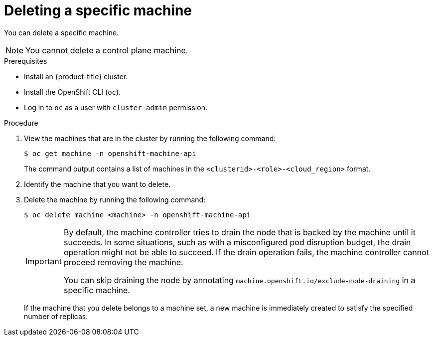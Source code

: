 // Module included in the following assemblies:
//
// * machine_management/delete-machine.adoc
// * windows_containers/removing-windows-nodes.adoc

:_content-type: PROCEDURE
[id="machine-delete_{context}"]
= Deleting a specific machine

You can delete a specific machine.

[NOTE]
====
You cannot delete a control plane machine.
====

.Prerequisites

* Install an {product-title} cluster.
* Install the OpenShift CLI (`oc`).
* Log in to `oc` as a user with `cluster-admin` permission.

.Procedure

. View the machines that are in the cluster by running the following command:
+
[source,terminal]
----
$ oc get machine -n openshift-machine-api
----
+
The command output contains a list of machines in the `<clusterid>-<role>-<cloud_region>` format.

. Identify the machine that you want to delete.

. Delete the machine by running the following command:
+
[source,terminal]
----
$ oc delete machine <machine> -n openshift-machine-api
----
+
[IMPORTANT]
====
By default, the machine controller tries to drain the node that is backed by the machine until it succeeds. In some situations, such as with a misconfigured pod disruption budget, the drain operation might not be able to succeed. If the drain operation fails, the machine controller cannot proceed removing the machine.

You can skip draining the node by annotating `machine.openshift.io/exclude-node-draining` in a specific machine.
====
+
If the machine that you delete belongs to a machine set, a new machine is immediately created to satisfy the specified number of replicas.